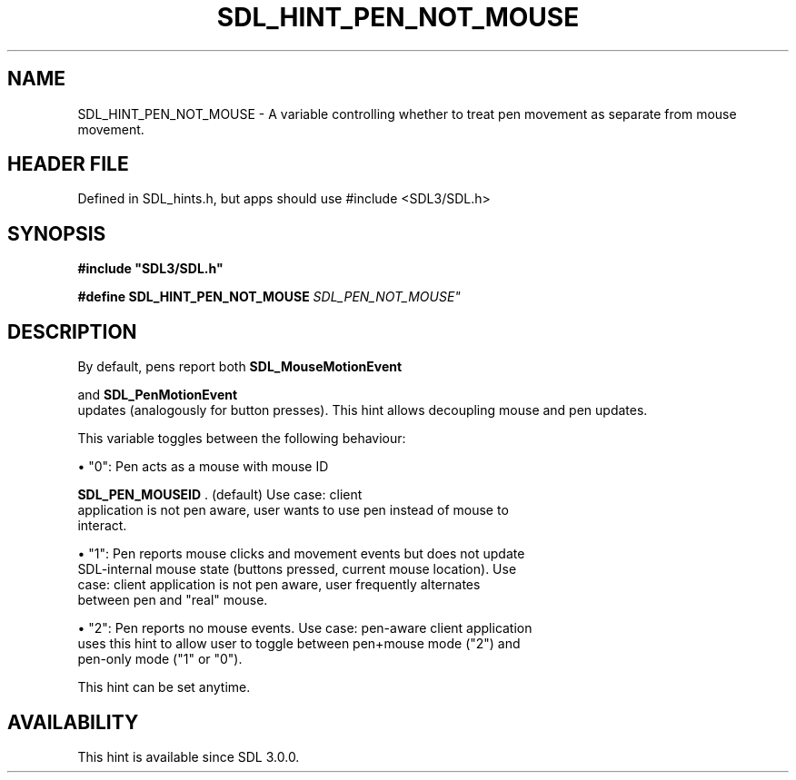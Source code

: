 .\" This manpage content is licensed under Creative Commons
.\"  Attribution 4.0 International (CC BY 4.0)
.\"   https://creativecommons.org/licenses/by/4.0/
.\" This manpage was generated from SDL's wiki page for SDL_HINT_PEN_NOT_MOUSE:
.\"   https://wiki.libsdl.org/SDL_HINT_PEN_NOT_MOUSE
.\" Generated with SDL/build-scripts/wikiheaders.pl
.\"  revision SDL-3.1.1-no-vcs
.\" Please report issues in this manpage's content at:
.\"   https://github.com/libsdl-org/sdlwiki/issues/new
.\" Please report issues in the generation of this manpage from the wiki at:
.\"   https://github.com/libsdl-org/SDL/issues/new?title=Misgenerated%20manpage%20for%20SDL_HINT_PEN_NOT_MOUSE
.\" SDL can be found at https://libsdl.org/
.de URL
\$2 \(laURL: \$1 \(ra\$3
..
.if \n[.g] .mso www.tmac
.TH SDL_HINT_PEN_NOT_MOUSE 3 "SDL 3.1.1" "SDL" "SDL3 FUNCTIONS"
.SH NAME
SDL_HINT_PEN_NOT_MOUSE \- A variable controlling whether to treat pen movement as separate from mouse movement\[char46]
.SH HEADER FILE
Defined in SDL_hints\[char46]h, but apps should use #include <SDL3/SDL\[char46]h>

.SH SYNOPSIS
.nf
.B #include \(dqSDL3/SDL.h\(dq
.PP
.BI "#define SDL_HINT_PEN_NOT_MOUSE    "SDL_PEN_NOT_MOUSE"
.fi
.SH DESCRIPTION
By default, pens report both 
.BR SDL_MouseMotionEvent

and 
.BR SDL_PenMotionEvent
 updates (analogously for
button presses)\[char46] This hint allows decoupling mouse and pen updates\[char46]

This variable toggles between the following behaviour:


\(bu "0": Pen acts as a mouse with mouse ID
  
.BR SDL_PEN_MOUSEID
\[char46] (default) Use case: client
  application is not pen aware, user wants to use pen instead of mouse to
  interact\[char46]

\(bu "1": Pen reports mouse clicks and movement events but does not update
  SDL-internal mouse state (buttons pressed, current mouse location)\[char46] Use
  case: client application is not pen aware, user frequently alternates
  between pen and "real" mouse\[char46]

\(bu "2": Pen reports no mouse events\[char46] Use case: pen-aware client application
  uses this hint to allow user to toggle between pen+mouse mode ("2") and
  pen-only mode ("1" or "0")\[char46]

This hint can be set anytime\[char46]

.SH AVAILABILITY
This hint is available since SDL 3\[char46]0\[char46]0\[char46]

